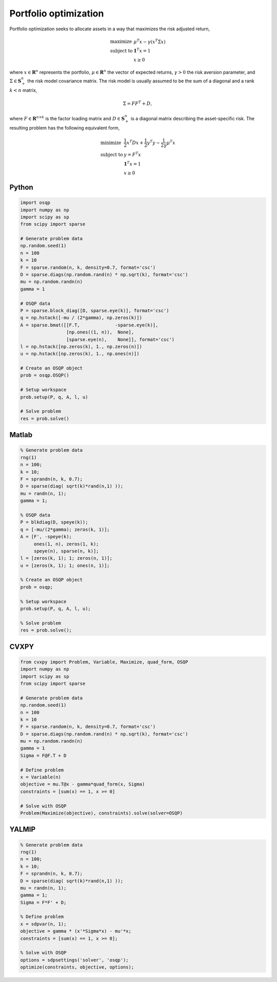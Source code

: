 Portfolio optimization
======================


Portfolio optimization seeks to allocate assets in a way that maximizes the risk adjusted return,


.. math::
  \begin{array}{ll}
    \mbox{maximize} & \mu^T x - \gamma \left( x^T \Sigma x \right) \\
    \mbox{subject to} & \boldsymbol{1}^T x = 1 \\
                      & x \ge 0
  \end{array}


where :math:`x \in \mathbf{R}^{n}` represents the portfolio, :math:`\mu \in \mathbf{R}^{n}` the vector of expected returns, :math:`\gamma > 0` the risk aversion parameter, and :math:`\Sigma \in \mathbf{S}^{n}_{+}` the risk model covariance matrix.
The risk model is usually assumed to be the sum of a diagonal and a rank :math:`k < n` matrix,


.. math::
  \Sigma = F F^T + D,


where :math:`F \in \mathbf{R}^{n \times k}` is the factor loading matrix and :math:`D \in \mathbf{S}^{n}_{+}` is a diagonal matrix describing the asset-specific risk.
The resulting problem has the following equivalent form,

.. math::
  \begin{array}{ll}
    \mbox{minimize} & \frac{1}{2} x^T D x + \frac{1}{2} y^T y - \frac{1}{2\gamma}\mu^T x \\
    \mbox{subject to} & y = F^T x \\
                      & \boldsymbol{1}^T x = 1 \\
                      & x \ge 0
  \end{array}



Python
------

.. code:: python

    import osqp
    import numpy as np
    import scipy as sp
    from scipy import sparse

    # Generate problem data
    np.random.seed(1)
    n = 100
    k = 10
    F = sparse.random(n, k, density=0.7, format='csc')
    D = sparse.diags(np.random.rand(n) * np.sqrt(k), format='csc')
    mu = np.random.randn(n)
    gamma = 1

    # OSQP data
    P = sparse.block_diag([D, sparse.eye(k)], format='csc')
    q = np.hstack([-mu / (2*gamma), np.zeros(k)])
    A = sparse.bmat([[F.T,             -sparse.eye(k)],
                     [np.ones((1, n)),  None],
                     [sparse.eye(n),    None]], format='csc')
    l = np.hstack([np.zeros(k), 1., np.zeros(n)])
    u = np.hstack([np.zeros(k), 1., np.ones(n)])

    # Create an OSQP object
    prob = osqp.OSQP()

    # Setup workspace
    prob.setup(P, q, A, l, u)

    # Solve problem
    res = prob.solve()



Matlab
------

.. code:: matlab

    % Generate problem data
    rng(1)
    n = 100;
    k = 10;
    F = sprandn(n, k, 0.7);
    D = sparse(diag( sqrt(k)*rand(n,1) ));
    mu = randn(n, 1);
    gamma = 1;

    % OSQP data
    P = blkdiag(D, speye(k));
    q = [-mu/(2*gamma); zeros(k, 1)];
    A = [F', -speye(k);
         ones(1, n), zeros(1, k);
         speye(n), sparse(n, k)];
    l = [zeros(k, 1); 1; zeros(n, 1)];
    u = [zeros(k, 1); 1; ones(n, 1)];

    % Create an OSQP object
    prob = osqp;

    % Setup workspace
    prob.setup(P, q, A, l, u);

    % Solve problem
    res = prob.solve();



CVXPY
-----

.. code:: python

    from cvxpy import Problem, Variable, Maximize, quad_form, OSQP
    import numpy as np
    import scipy as sp
    from scipy import sparse

    # Generate problem data
    np.random.seed(1)
    n = 100
    k = 10
    F = sparse.random(n, k, density=0.7, format='csc')
    D = sparse.diags(np.random.rand(n) * np.sqrt(k), format='csc')
    mu = np.random.randn(n)
    gamma = 1
    Sigma = F@F.T + D

    # Define problem
    x = Variable(n)
    objective = mu.T@x - gamma*quad_form(x, Sigma)
    constraints = [sum(x) == 1, x >= 0]

    # Solve with OSQP
    Problem(Maximize(objective), constraints).solve(solver=OSQP)



YALMIP
------

.. code:: matlab

    % Generate problem data
    rng(1)
    n = 100;
    k = 10;
    F = sprandn(n, k, 0.7);
    D = sparse(diag( sqrt(k)*rand(n,1) ));
    mu = randn(n, 1);
    gamma = 1;
    Sigma = F*F' + D;

    % Define problem
    x = sdpvar(n, 1);
    objective = gamma * (x'*Sigma*x) - mu'*x;
    constraints = [sum(x) == 1, x >= 0];

    % Solve with OSQP
    options = sdpsettings('solver', 'osqp');
    optimize(constraints, objective, options);

